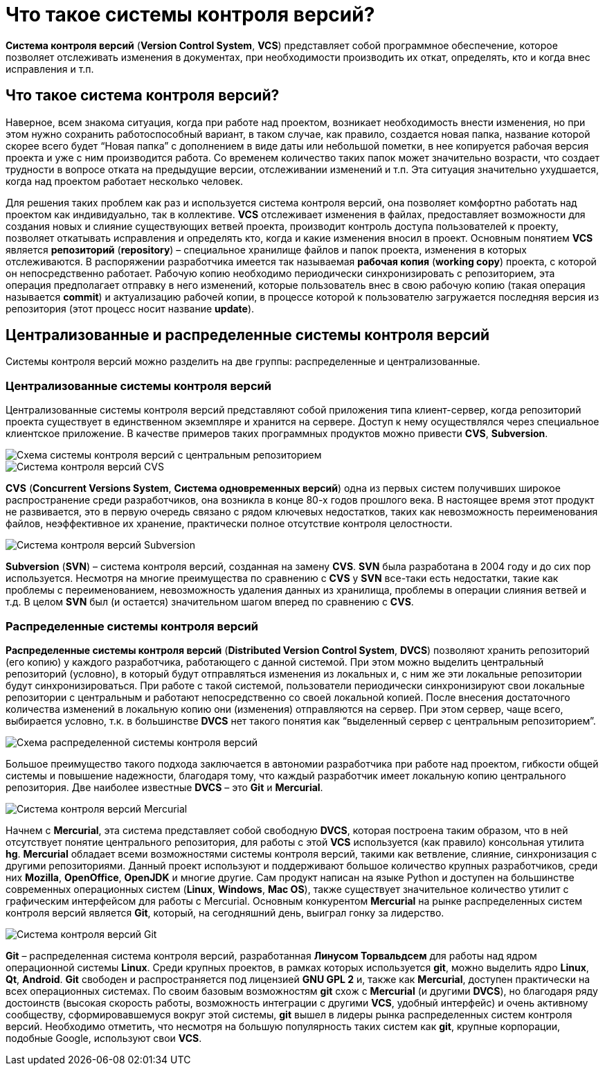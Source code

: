 = Что такое системы контроля версий?
:imagesdir: ../../../assets/img/common/git/git-for-beginner

*Система контроля версий* (*Version Control System*, *VCS*) представляет собой программное обеспечение, которое позволяет отслеживать изменения в документах, при необходимости производить их откат, определять, кто и когда внес исправления и т.п.

== Что такое система контроля версий?

Наверное, всем знакома ситуация, когда при работе над проектом, возникает необходимость внести изменения, но при этом нужно сохранить работоспособный вариант, в таком случае, как правило, создается новая папка, название которой скорее всего будет “Новая папка” с дополнением в виде даты или небольшой пометки, в нее копируется рабочая версия проекта и уже с ним производится работа. Со временем количество таких папок может значительно возрасти, что создает трудности в вопросе отката на предыдущие версии, отслеживании изменений и т.п. Эта ситуация значительно ухудшается, когда над проектом работает несколько человек.

Для решения таких проблем как раз и используется система контроля версий, она позволяет комфортно работать над проектом как индивидуально, так в коллективе. *VCS* отслеживает изменения в файлах, предоставляет возможности для создания новых и слияние существующих ветвей проекта, производит контроль доступа пользователей к проекту, позволяет откатывать исправления и определять кто, когда и какие изменения вносил в проект. Основным понятием *VCS* является *репозиторий* (*repository*) – специальное хранилище файлов и папок проекта, изменения в которых отслеживаются. В распоряжении разработчика имеется так называемая *рабочая копия* (*working copy*) проекта, с которой он непосредственно работает. Рабочую копию необходимо периодически синхронизировать с репозиторием, эта операция предполагает отправку в него изменений, которые пользователь внес в свою рабочую копию (такая операция называется *commit*) и актуализацию рабочей копии, в процессе которой к пользователю загружается последняя версия из репозитория (этот процесс носит название *update*).

== Централизованные и распределенные системы контроля версий

Системы контроля версий можно разделить на две группы: распределенные и централизованные.

=== Централизованные системы контроля версий

Централизованные системы контроля версий представляют собой приложения типа клиент-сервер, когда репозиторий проекта существует в единственном экземпляре и хранится на сервере. Доступ к нему осуществлялся через специальное клиентское приложение. В качестве примеров таких программных продуктов можно привести *CVS*, *Subversion*.

image::what-is-vcs-part1-1.png[Схема системы контроля версий с центральным репозиторием]

image::what-is-vcs-part1-2.jpg[Система контроля версий CVS]

*CVS* (*Concurrent Versions System*, *Система одновременных версий*) одна из первых систем получивших широкое распространение среди разработчиков, она возникла в конце 80-х годов прошлого века. В настоящее время этот продукт не развивается, это в первую очередь связано с рядом ключевых недостатков, таких как невозможность переименования файлов, неэффективное их хранение, практически полное отсутствие контроля целостности.

image::what-is-vcs-part1-3.jpg[Система контроля версий Subversion]

*Subversion* (*SVN*) – система контроля версий, созданная на замену *CVS*. *SVN* была разработана в 2004 году и до сих пор используется. Несмотря на многие преимущества по сравнению с *CVS* у *SVN* все-таки есть недостатки, такие как проблемы с переименованием, невозможность удаления данных из хранилища, проблемы в операции слияния ветвей и т.д. В целом *SVN* был (и остается) значительном шагом вперед по сравнению с *CVS*.

=== Распределенные системы контроля версий

*Распределенные системы контроля версий* (*Distributed Version Control System*, *DVCS*) позволяют хранить репозиторий (его копию) у каждого разработчика, работающего с данной системой. При этом можно выделить центральный репозиторий (условно), в который будут отправляться изменения из локальных и, с ним же эти локальные репозитории будут синхронизироваться. При работе с такой системой, пользователи периодически синхронизируют свои локальные репозитории с центральным и работают непосредственно со своей локальной копией. После внесения достаточного количества изменений в локальную копию они (изменения) отправляются на сервер. При этом сервер, чаще всего, выбирается условно, т.к. в большинстве *DVCS* нет такого понятия как “выделенный сервер с центральным репозиторием”.

image::what-is-vcs-part1-4.png[Схема распределенной системы контроля версий]

Большое преимущество такого подхода заключается в автономии разработчика при работе над проектом, гибкости общей системы и повышение надежности, благодаря тому, что каждый разработчик имеет локальную копию центрального репозитория. Две наиболее известные *DVCS* – это *Git* и *Mercurial*.

image::what-is-vcs-part1-5.jpg[Система контроля версий Mercurial]

Начнем с *Mercurial*, эта система представляет собой свободную *DVCS*, которая построена таким образом, что в ней отсутствует понятие центрального репозитория, для работы с этой *VCS* используется (как правило) консольная утилита *hg*. *Mercurial* обладает всеми возможностями системы контроля версий, такими как ветвление, слияние, синхронизация с другими репозиториями. Данный проект используют и поддерживают большое количество крупных разработчиков, среди них *Mozilla*, *OpenOffice*, *OpenJDK* и многие другие. Сам продукт написан на языке Python и доступен на большинстве современных операционных систем (*Linux*, *Windows*, *Mac OS*), также существует значительное количество утилит с графическим интерфейсом для работы с Mercurial. Основным конкурентом *Mercurial* на рынке распределенных систем контроля версий является *Git*, который, на сегодняшний день, выиграл гонку за лидерство.

image::what-is-vcs-part1-6.jpg[Система контроля версий Git]

*Git* – распределенная система контроля версий, разработанная *Линусом Торвальдсем* для работы над ядром операционной системы *Linux*. Среди крупных проектов, в рамках которых используется *git*, можно выделить ядро *Linux*, *Qt*, *Android*. *Git* свободен и распространяется под лицензией *GNU GPL 2* и, также как *Mercurial*, доступен практически на всех операционных системах. По своим базовым возможностям *git* схож с *Mercurial* (и другими *DVCS*), но благодаря ряду достоинств (высокая скорость работы, возможность интеграции с другими *VCS*, удобный интерфейс) и очень активному сообществу, сформировавшемуся вокруг этой системы, *git* вышел в лидеры рынка распределенных систем контроля версий. Необходимо отметить, что несмотря на большую популярность таких систем как *git*, крупные корпорации, подобные Google, используют свои *VCS*.

